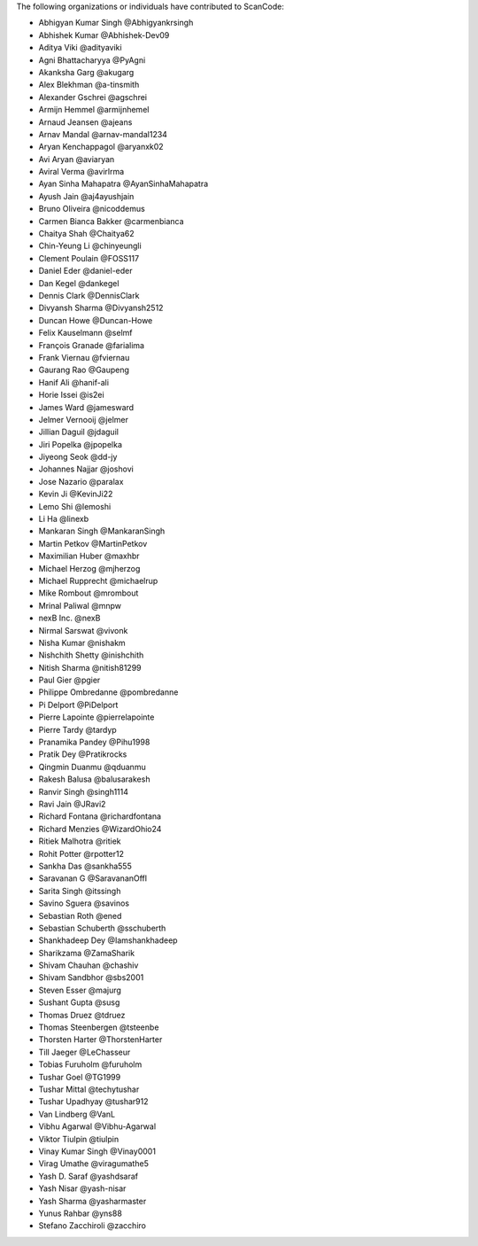 The following organizations or individuals have contributed to ScanCode:

- Abhigyan Kumar Singh @Abhigyankrsingh
- Abhishek Kumar @Abhishek-Dev09
- Aditya Viki @adityaviki
- Agni Bhattacharyya @PyAgni
- Akanksha Garg @akugarg
- Alex Blekhman @a-tinsmith
- Alexander Gschrei @agschrei
- Armijn Hemmel @armijnhemel
- Arnaud Jeansen @ajeans
- Arnav Mandal @arnav-mandal1234
- Aryan Kenchappagol @aryanxk02
- Avi Aryan @aviaryan
- Aviral Verma @avirlrma
- Ayan Sinha Mahapatra @AyanSinhaMahapatra
- Ayush Jain @aj4ayushjain
- Bruno Oliveira @nicoddemus
- Carmen Bianca Bakker @carmenbianca
- Chaitya Shah @Chaitya62
- Chin-Yeung Li @chinyeungli
- Clement Poulain @FOSS117
- Daniel Eder @daniel-eder
- Dan Kegel @dankegel
- Dennis Clark @DennisClark
- Divyansh Sharma @Divyansh2512
- Duncan Howe @Duncan-Howe
- Felix Kauselmann @selmf
- François Granade @farialima
- Frank Viernau @fviernau
- Gaurang Rao @Gaupeng
- Hanif Ali @hanif-ali
- Horie Issei @is2ei
- James Ward @jamesward
- Jelmer Vernooĳ @jelmer
- Jillian Daguil @jdaguil
- Jiri Popelka @jpopelka
- Jiyeong Seok @dd-jy
- Johannes Najjar @joshovi
- Jose Nazario @paralax
- Kevin Ji @KevinJi22
- Lemo Shi @lemoshi
- Li Ha @linexb
- Mankaran Singh @MankaranSingh
- Martin Petkov @MartinPetkov
- Maximilian Huber @maxhbr 
- Michael Herzog @mjherzog
- Michael Rupprecht @michaelrup
- Mike Rombout @mrombout
- Mrinal Paliwal @mnpw
- nexB Inc. @nexB
- Nirmal Sarswat @vivonk
- Nisha Kumar @nishakm
- Nishchith Shetty @inishchith
- Nitish Sharma @nitish81299
- Paul Gier @pgier
- Philippe Ombredanne @pombredanne
- Pi Delport @PiDelport
- Pierre Lapointe @pierrelapointe
- Pierre Tardy @tardyp
- Pranamika Pandey @Pihu1998
- Pratik Dey @Pratikrocks
- Qingmin Duanmu @qduanmu
- Rakesh Balusa @balusarakesh
- Ranvir Singh @singh1114
- Ravi Jain @JRavi2
- Richard Fontana @richardfontana
- Richard Menzies @WizardOhio24
- Ritiek Malhotra @ritiek
- Rohit Potter @rpotter12
- Sankha Das @sankha555
- Saravanan G @SaravananOffl
- Sarita Singh @itssingh
- Savino Sguera @savinos
- Sebastian Roth @ened
- Sebastian Schuberth @sschuberth
- Shankhadeep Dey @Iamshankhadeep
- Sharikzama @ZamaSharik
- Shivam Chauhan @chashiv
- Shivam Sandbhor @sbs2001
- Steven Esser @majurg
- Sushant Gupta @susg
- Thomas Druez @tdruez
- Thomas Steenbergen @tsteenbe
- Thorsten Harter @ThorstenHarter
- Till Jaeger @LeChasseur 
- Tobias Furuholm @furuholm
- Tushar Goel @TG1999
- Tushar Mittal @techytushar
- Tushar Upadhyay @tushar912
- Van Lindberg @VanL
- Vibhu Agarwal @Vibhu-Agarwal
- Viktor Tiulpin @tiulpin
- Vinay Kumar Singh @Vinay0001 
- Virag Umathe @viragumathe5
- Yash D. Saraf @yashdsaraf
- Yash Nisar @yash-nisar
- Yash Sharma @yasharmaster
- Yunus Rahbar @yns88
- Stefano Zacchiroli @zacchiro
